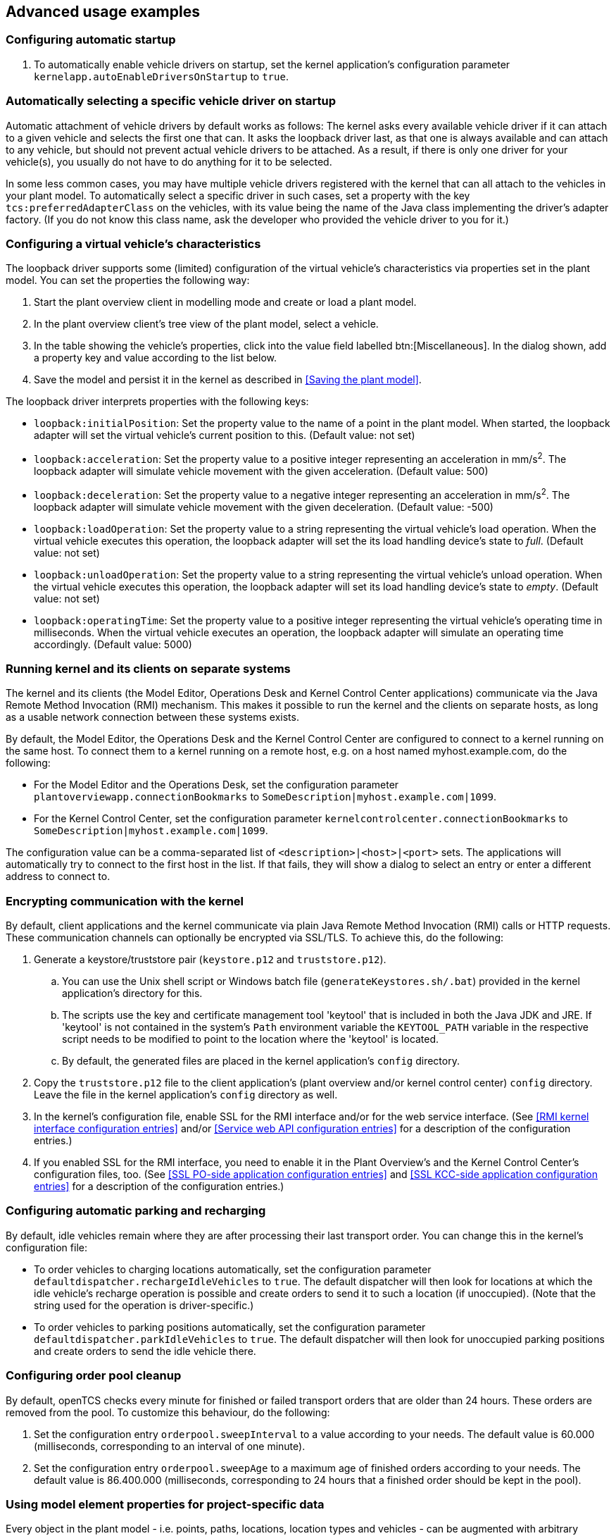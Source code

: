 
== Advanced usage examples

=== Configuring automatic startup

. To automatically enable vehicle drivers on startup, set the kernel application's configuration parameter `kernelapp.autoEnableDriversOnStartup` to `true`.

=== Automatically selecting a specific vehicle driver on startup

Automatic attachment of vehicle drivers by default works as follows:
The kernel asks every available vehicle driver if it can attach to a given vehicle and selects the first one that can.
It asks the loopback driver last, as that one is always available and can attach to any vehicle, but should not prevent actual vehicle drivers to be attached.
As a result, if there is only one driver for your vehicle(s), you usually do not have to do anything for it to be selected.

In some less common cases, you may have multiple vehicle drivers registered with the kernel that can all attach to the vehicles in your plant model.
To automatically select a specific driver in such cases, set a property with the key `tcs:preferredAdapterClass` on the vehicles, with its value being the name of the Java class implementing the driver's adapter factory.
(If you do not know this class name, ask the developer who provided the vehicle driver to you for it.)

=== Configuring a virtual vehicle's characteristics

The loopback driver supports some (limited) configuration of the virtual vehicle's characteristics via properties set in the plant model.
You can set the properties the following way:

. Start the plant overview client in modelling mode and create or load a plant model.
. In the plant overview client's tree view of the plant model, select a vehicle.
. In the table showing the vehicle's properties, click into the value field labelled btn:[Miscellaneous].
  In the dialog shown, add a property key and value according to the list below.
. Save the model and persist it in the kernel as described in <<Saving the plant model>>.

The loopback driver interprets properties with the following keys:

* `loopback:initialPosition`:
  Set the property value to the name of a point in the plant model.
  When started, the loopback adapter will set the virtual vehicle's current position to this.
  (Default value: not set)
* `loopback:acceleration`:
  Set the property value to a positive integer representing an acceleration in mm/s^2^.
  The loopback adapter will simulate vehicle movement with the given acceleration.
  (Default value: 500)
* `loopback:deceleration`:
  Set the property value to a negative integer representing an acceleration in mm/s^2^.
  The loopback adapter will simulate vehicle movement with the given deceleration.
  (Default value: -500)
* `loopback:loadOperation`:
  Set the property value to a string representing the virtual vehicle's load operation.
  When the virtual vehicle executes this operation, the loopback adapter will set the its load handling device's state to _full_.
  (Default value: not set)
* `loopback:unloadOperation`:
  Set the property value to a string representing the virtual vehicle's unload operation.
  When the virtual vehicle executes this operation, the loopback adapter will set its load handling device's state to _empty_.
  (Default value: not set)
* `loopback:operatingTime`:
  Set the property value to a positive integer representing the virtual vehicle's operating time in milliseconds.
  When the virtual vehicle executes an operation, the loopback adapter will simulate an operating time accordingly.
  (Default value: 5000)

=== Running kernel and its clients on separate systems

The kernel and its clients (the Model Editor, Operations Desk and Kernel Control Center applications) communicate via the Java Remote Method Invocation (RMI) mechanism.
This makes it possible to run the kernel and the clients on separate hosts, as long as a usable network connection between these systems exists.

By default, the Model Editor, the Operations Desk and the Kernel Control Center are configured to connect to a kernel running on the same host.
To connect them to a kernel running on a remote host, e.g. on a host named myhost.example.com, do the following:

* For the Model Editor and the Operations Desk, set the configuration parameter `plantoverviewapp.connectionBookmarks` to `SomeDescription|myhost.example.com|1099`.
* For the Kernel Control Center, set the configuration parameter `kernelcontrolcenter.connectionBookmarks` to `SomeDescription|myhost.example.com|1099`.

The configuration value can be a comma-separated list of `<description>|<host>|<port>` sets.
The applications will automatically try to connect to the first host in the list.
If that fails, they will show a dialog to select an entry or enter a different address to connect to.

=== Encrypting communication with the kernel

By default, client applications and the kernel communicate via plain Java Remote Method Invocation (RMI) calls or HTTP requests.
These communication channels can optionally be encrypted via SSL/TLS.
To achieve this, do the following:

. Generate a keystore/truststore pair (`keystore.p12` and `truststore.p12`).
.. You can use the Unix shell script or Windows batch file (`generateKeystores.sh/.bat`) provided in the kernel application's directory for this.
.. The scripts use the key and certificate management tool 'keytool' that is included in both the Java JDK and JRE.
   If 'keytool' is not contained in the system's `Path` environment variable the `KEYTOOL_PATH` variable in the respective script needs to be modified to point to the location where the 'keytool' is located.
.. By default, the generated files are placed in the kernel application's `config` directory.
. Copy the `truststore.p12` file to the client application's (plant overview and/or kernel control center) `config` directory.
  Leave the file in the kernel application's `config` directory as well.
. In the kernel's configuration file, enable SSL for the RMI interface and/or for the web service interface.
  (See <<RMI kernel interface configuration entries>> and/or <<Service web API configuration entries>> for a description of the configuration entries.)
. If you enabled SSL for the RMI interface, you need to enable it in the Plant Overview's and the Kernel Control Center's configuration files, too.
  (See <<SSL PO-side application configuration entries>> and <<SSL KCC-side application configuration entries>> for a description of the configuration entries.)

=== Configuring automatic parking and recharging

By default, idle vehicles remain where they are after processing their last transport order.
You can change this in the kernel's configuration file:

* To order vehicles to charging locations automatically, set the configuration parameter `defaultdispatcher.rechargeIdleVehicles` to `true`.
  The default dispatcher will then look for locations at which the idle vehicle's recharge operation is possible and create orders to send it to such a location (if unoccupied).
  (Note that the string used for the operation is driver-specific.)
* To order vehicles to parking positions automatically, set the configuration parameter `defaultdispatcher.parkIdleVehicles` to `true`.
  The default dispatcher will then look for unoccupied parking positions and create orders to send the idle vehicle there.

=== Configuring order pool cleanup

By default, openTCS checks every minute for finished or failed transport orders that are older than 24 hours.
These orders are removed from the pool.
To customize this behaviour, do the following:

. Set the configuration entry `orderpool.sweepInterval` to a value according to your needs.
  The default value is 60.000 (milliseconds, corresponding to an interval of one minute).
. Set the configuration entry `orderpool.sweepAge` to a maximum age of finished orders according to your needs.
  The default value is 86.400.000 (milliseconds, corresponding to 24 hours that a finished order should be kept in the pool).

=== Using model element properties for project-specific data

Every object in the plant model - i.e. points, paths, locations, location types and vehicles - can be augmented with arbitrary project-specific data that can be used, e.g. by vehicle drivers, custom client applications, etc..
Possible uses for such data could be informing the vehicle driver about additional actions to be performed by a vehicle when moving along a path in the model (e.g. flashing direction indicators, displaying a text string on a display, giving an acoustic warning) or controlling the behaviour of peripheral systems (e.g. automatic fire protection gates).

The data can be stored in properties, i.e. key-value pairs attached to the model elements, where both the key and the corresponding value are text strings.
These key-value pairs can be created and edited using the plant overview client:
Simply select the model element you want to add a key-value pair to and click into the value field labelled btn:[Miscellaneous] in the properties table.
In the dialog shown, set the key-value pairs you need to store your project-specific information.

NOTE: For your project-specific key-value pairs, you may specify arbitrary keys.
openTCS itself will not make any use of this data; it will merely store it and provide it for custom vehicle drivers and/or other extensions.
You should, however, not use any keys starting with `"tcs:"` for storing project-specific data.
Any keys with this prefix are reserved for official openTCS features, and using them could lead to collisions.
